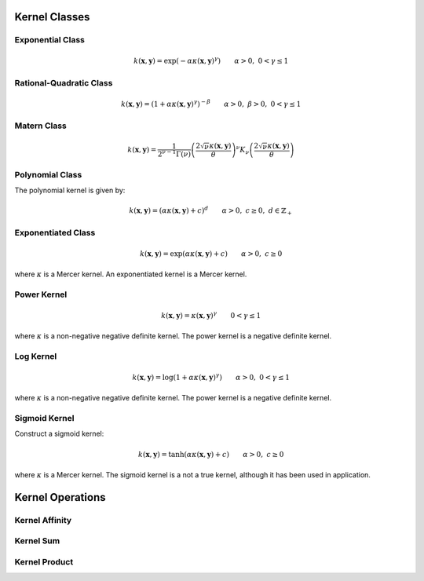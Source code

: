 --------------
Kernel Classes
--------------

Exponential Class
.................

.. math::

    k(\mathbf{x},\mathbf{y}) = \exp\left(-\alpha \kappa(\mathbf{x},\mathbf{y})^{\gamma}\right) \qquad \alpha > 0, \; 0 < \gamma \leq 1

Rational-Quadratic Class
........................

.. math::

    k(\mathbf{x},\mathbf{y}) = \left(1 +\alpha \kappa(\mathbf{x},\mathbf{y})^{\gamma}\right)^{-\beta} \qquad \alpha > 0, \; \beta > 0, \; 0 < \gamma \leq 1

Matern Class
.............

.. math::

    k(\mathbf{x},\mathbf{y}) = \frac{1}{2^{\nu-1}\Gamma(\nu)} \left(\frac{2\sqrt{\nu}\kappa(\mathbf{x},\mathbf{y})}{\theta}\right)^{\nu} K_{\nu}\left(\frac{2\sqrt{\nu}\kappa(\mathbf{x},\mathbf{y})}{\theta}\right)

Polynomial Class
................

The polynomial kernel is given by:

.. math::

    k(\mathbf{x},\mathbf{y}) = (\alpha\kappa(\mathbf{x},\mathbf{y}) + c)^d \qquad \alpha > 0, \; c \geq 0, \; d \in \mathbb{Z}_{+}


Exponentiated Class
...................

.. math::

    k(\mathbf{x},\mathbf{y}) = \exp(\alpha\kappa(\mathbf{x},\mathbf{y}) + c) \qquad \alpha > 0, \; c \geq 0

where :math:`\kappa` is a Mercer kernel. An exponentiated kernel is a Mercer kernel.


Power Kernel
............

.. math::

    k(\mathbf{x},\mathbf{y}) = \kappa(\mathbf{x},\mathbf{y})^{\gamma} \qquad 0 < \gamma \leq 1

where :math:`\kappa` is a non-negative negative definite kernel. The power kernel is a
negative definite kernel.

Log Kernel
..........

.. math::

    k(\mathbf{x},\mathbf{y}) = \log(1 + \alpha\kappa(\mathbf{x},\mathbf{y})^{\gamma}) \qquad \alpha > 0, \; 0 < \gamma \leq 1

where :math:`\kappa` is a non-negative negative definite kernel. The power kernel is a
negative definite kernel.


Sigmoid Kernel
..............

Construct a sigmoid kernel:

.. math::

    k(\mathbf{x},\mathbf{y}) = \tanh(\alpha\kappa(\mathbf{x},\mathbf{y}) + c) \qquad \alpha > 0, \; c \geq 0

where :math:`\kappa` is a Mercer kernel. The sigmoid kernel is a not a true kernel, although
it has been used in application.

-----------------
Kernel Operations
-----------------

Kernel Affinity
...............

Kernel Sum
..........

Kernel Product
..............
